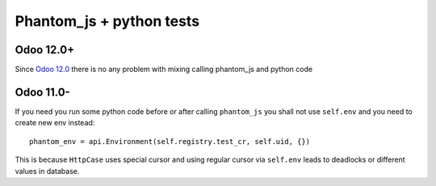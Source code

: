 ===========================
 Phantom_js + python tests
===========================

Odoo 12.0+
==========

Since `Odoo 12.0 <https://github.com/odoo/odoo/commit/7ea4f13f16671b4361a42d668fb81c941a552468>`__ there is no any problem with mixing calling phantom_js and python code

Odoo 11.0-
==========

If you need you run some python code before or after calling ``phantom_js`` you shall not use ``self.env`` and you need to create new env instead::

    phantom_env = api.Environment(self.registry.test_cr, self.uid, {}) 

This is because ``HttpCase`` uses special cursor and using regular cursor via ``self.env`` leads to deadlocks or different values in database.
